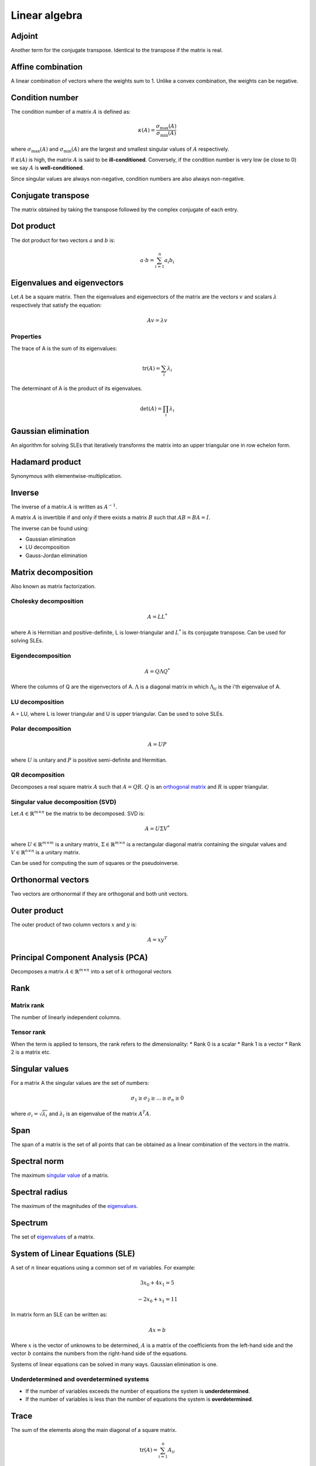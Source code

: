 """"""""""""""""
Linear algebra
""""""""""""""""

Adjoint
--------
Another term for the conjugate transpose. Identical to the transpose if the matrix is real.

Affine combination
--------------------
A linear combination of vectors where the weights sum to 1. Unlike a convex combination, the weights can be negative.

Condition number
------------------
The condition number of a matrix :math:`A` is defined as:

.. math::

  \kappa(A) = \frac{\sigma_{\max}(A)}{\sigma_{\min}(A)}

where :math:`\sigma_{\max}(A)` and :math:`\sigma_{\min}(A)` are the largest and smallest singular values of :math:`A` respectively.

If :math:`\kappa(A)` is high, the matrix :math:`A` is said to be **ill-conditioned**. Conversely, if the condition number is very low (ie close to 0) we say :math:`A` is **well-conditioned**.

Since singular values are always non-negative, condition numbers are also always non-negative.

Conjugate transpose
--------------------
The matrix obtained by taking the transpose followed by the complex conjugate of each entry.

Dot product
----------------
The dot product for two vectors :math:`a` and :math:`b` is:

.. math::

  a \cdot b = \sum_{i=1}^n a_i b_i

Eigenvalues and eigenvectors
----------------------------------
Let :math:`A` be a square matrix. Then the eigenvalues and eigenvectors of the matrix are the vectors :math:`v` and scalars :math:`\lambda` respectively that satisfy the equation:

.. math::

  Av = \lambda v 
  
Properties
_____________
The trace of A is the sum of its eigenvalues:

.. math::

  \text{tr}(A) = \sum_i \lambda_i

The determinant of A is the product of its eigenvalues.

.. math::

  \text{det}(A) = \prod_i \lambda_i

Gaussian elimination
-----------------------
An algorithm for solving SLEs that iteratively transforms the matrix into an upper triangular one in row echelon form.

Hadamard product
------------------
Synonymous with elementwise-multiplication.

Inverse
------------
The inverse of a matrix :math:`A` is written as :math:`A^{-1}`.

A matrix :math:`A` is invertible if and only if there exists a matrix :math:`B` such that :math:`AB = BA = I`.

The inverse can be found using:

* Gaussian elimination
* LU decomposition
* Gauss-Jordan elimination

Matrix decomposition
-----------------------
Also known as matrix factorization.

Cholesky decomposition
_________________________

.. math::

    A = LL^*

where A is Hermitian and positive-definite, L is lower-triangular and :math:`L^*` is its conjugate transpose. Can be used for solving SLEs.

Eigendecomposition
______________________

.. math::

    A = Q \Lambda Q^*

Where the columns of Q are the eigenvectors of A. :math:`\Lambda` is a diagonal matrix in which :math:`\Lambda_{ii}` is the i'th eigenvalue of A.

LU decomposition
___________________
A = LU, where L is lower triangular and U is upper triangular. Can be used to solve SLEs.

Polar decomposition
_____________________

.. math::

  A = UP
  
where :math:`U` is unitary and :math:`P` is positive semi-definite and Hermitian.

QR decomposition
___________________
Decomposes a real square matrix :math:`A` such that :math:`A = QR`. :math:`Q` is an `orthogonal matrix <http://ml-compiled.readthedocs.io/en/latest/linear_algebra.html#orthogonal-matrix>`_ and :math:`R` is upper triangular.

Singular value decomposition (SVD)
_______________________________________
Let :math:`A \in \mathbb{R}^{m \times n}` be the matrix to be decomposed. SVD is:

.. math::

    A = U\Sigma V^*

where :math:`U \in \mathbb{R}^{m \times m}` is a unitary matrix, :math:`\Sigma \in \mathbb{R}^{m \times n}` is a rectangular diagonal matrix containing the singular values and :math:`V \in \mathbb{R}^{n \times n}` is a unitary matrix.

Can be used for computing the sum of squares or the pseudoinverse.
    
Orthonormal vectors
-----------------------
Two vectors are orthonormal if they are orthogonal and both unit vectors.

Outer product
-----------------
The outer product of two column vectors :math:`x` and :math:`y` is:

.. math::

  A = xy^T

Principal Component Analysis (PCA)
---------------------------------------
Decomposes a matrix :math:`A \in \mathbb{R}^{m \times n}` into a set of :math:`k` orthogonal vectors

.. TODO: Formula

Rank
--------

Matrix rank
____________
The number of linearly independent columns.

Tensor rank
____________
When the term is applied to tensors, the rank refers to the dimensionality:
* Rank 0 is a scalar
* Rank 1 is a vector
* Rank 2 is a matrix etc.

Singular values
-----------------
For a matrix A the singular values are the set of numbers:

.. math::

  \sigma_1 \geq \sigma_2 \geq ... \geq \sigma_n \geq 0
  
where :math:`\sigma_i = \sqrt{\lambda_i}` and :math:`\lambda_i` is an eigenvalue of the matrix :math:`A^{T}A`.

Span
-------
The span of a matrix is the set of all points that can be obtained as a linear combination of the vectors in the matrix.

Spectral norm
-----------------
The maximum `singular value <https://ml-compiled.readthedocs.io/en/latest/linear_algebra.html#singular_values>`_ of a matrix.

Spectral radius
----------------
The maximum of the magnitudes of the `eigenvalues <https://ml-compiled.readthedocs.io/en/latest/linear_algebra.html#eigenvalues-and-eigenvectors>`_.

Spectrum
-------------
The set of `eigenvalues <https://ml-compiled.readthedocs.io/en/latest/linear_algebra.html#eigenvalues-and-eigenvectors>`_ of a matrix.

System of Linear Equations (SLE)
------------------------------------
A set of :math:`n` linear equations using a common set of :math:`m` variables. For example:

.. math::

  3x_0 + 4x_1 = 5
  
.. math::
  
  -2x_0 + x_1 = 11

In matrix form an SLE can be written as:

.. math::
 
  Ax = b
  
Where :math:`x` is the vector of unknowns to be determined, :math:`A` is a matrix of the coefficients from the left-hand side and the vector :math:`b` contains the numbers from the right-hand side of the equations.

Systems of linear equations can be solved in many ways. Gaussian elimination is one.

Underdetermined and overdetermined systems
_____________________________________________
* If the number of variables exceeds the number of equations the system is **underdetermined**.
* If the number of variables is less than the number of equations the system is **overdetermined**.

Trace
--------
The sum of the elements along the main diagonal of a square matrix.

.. math::

  \text{tr}(A) = \sum_{i=1}^n A_{ii}
  
Satisfies the following properties:

.. math::

  \text{tr}(A) = \text{tr}(A^T)
  
  \text{tr}(A + B) = \text{tr}(A) + \text{tr}(B)
  
  \text{tr}(cA) = c\text{tr}(A)

Transpose
------------

.. math::

  (A^T)_{ij} = A_{ji}

Satisfies the following properties:

.. math::

    (A+B)^T = A^T + B^T

    (AB)^T = B^TA^T

    (A^T)^{-1} = (A^{-1})^T

Types of matrix
----------------

Diagonal matrix
________________
A matrix where :math:`A_{ij} = 0` if :math:`i \neq j`.

Can be written as :math:`\text{diag}(a)` where :math:`a` is a vector of values specifying the diagonal entries.

Diagonal matrices have the following properties:

.. math::

  \text{diag}(a) + \text{diag}(b) = \text{diag}(a + b)
  
  \text{diag}(a) \cdot \text{diag}(b) = \text{diag}(a * b)
  
  \text{diag}(a)^{-1} = \text{diag}(a_1^{-1},...,a_n^{-1})
  
  \text{det}(\text{diag}(a)) = \prod_i{a_i}
  
The eigenvalues of a diagonal matrix are the set of its values on the diagonal.


Hermitian matrix
__________________
The complex equivalent of a symmetric matrix. :math:`A = A^*`, where * represents the conjugate transpose.

Also known as a self-adjoint matrix.

Normal matrix
________________
:math:`A^*A = AA^*` where :math:`A^*` is the conjugate transpose of :math:`A`.

Orthogonal matrix
___________________

.. math:: 

    A^TA = AA^T = I

Positive and negative (semi-)definite
_____________________________
A matrix :math:`A \in \mathbb{R}^{n \times n}` is positive definite if:

.. math::

    z^TAz > 0, \forall z \in \mathbb{R}^n, z \neq 0 

Positive semi-definite matrices are defined analogously, except with :math:`z^TAz \geq 0`

Negative definite and negative semi-definite matrices are the same but with the inequality round the other way.

Singular matrix
_______________
A square matrix which is not invertible. A matrix is singular if and only if the determinant is zero.

Symmetric matrix
____________________
A square matrix :math:`A` where :math:`A = A^T`.

Some properties of symmetric matrices are:

* All the eigenvalues of the matrix are real.

Triangular matrix
___________________
Either a lower triangular or an upper triangular matrix.

Lower triangular matrix
==============================
A square matrix where only the lower triangle is not composed of zeros. Formally:

.. math::

  A_{ij} = 0, \text{if} i < j

Upper triangular matrix
============================
A square matrix where only the upper triangle is not composed of zeros. Formally:

.. math::

  A_{ij} = 0, \text{if} i \geq j

Unitary matrix
___________________
A matrix where its inverse is the same as its complex conjugate. The complex version of an orthogonal matrix.

.. math::

  A^*A = AA^* = I
  
ZCA
------
Like PCA, ZCA converts the data to have zero mean and an identity covariance matrix. Unlike PCA, it does not reduce the dimensionality of the data and tries to create a whitened version that is minimally different from the original.
  
